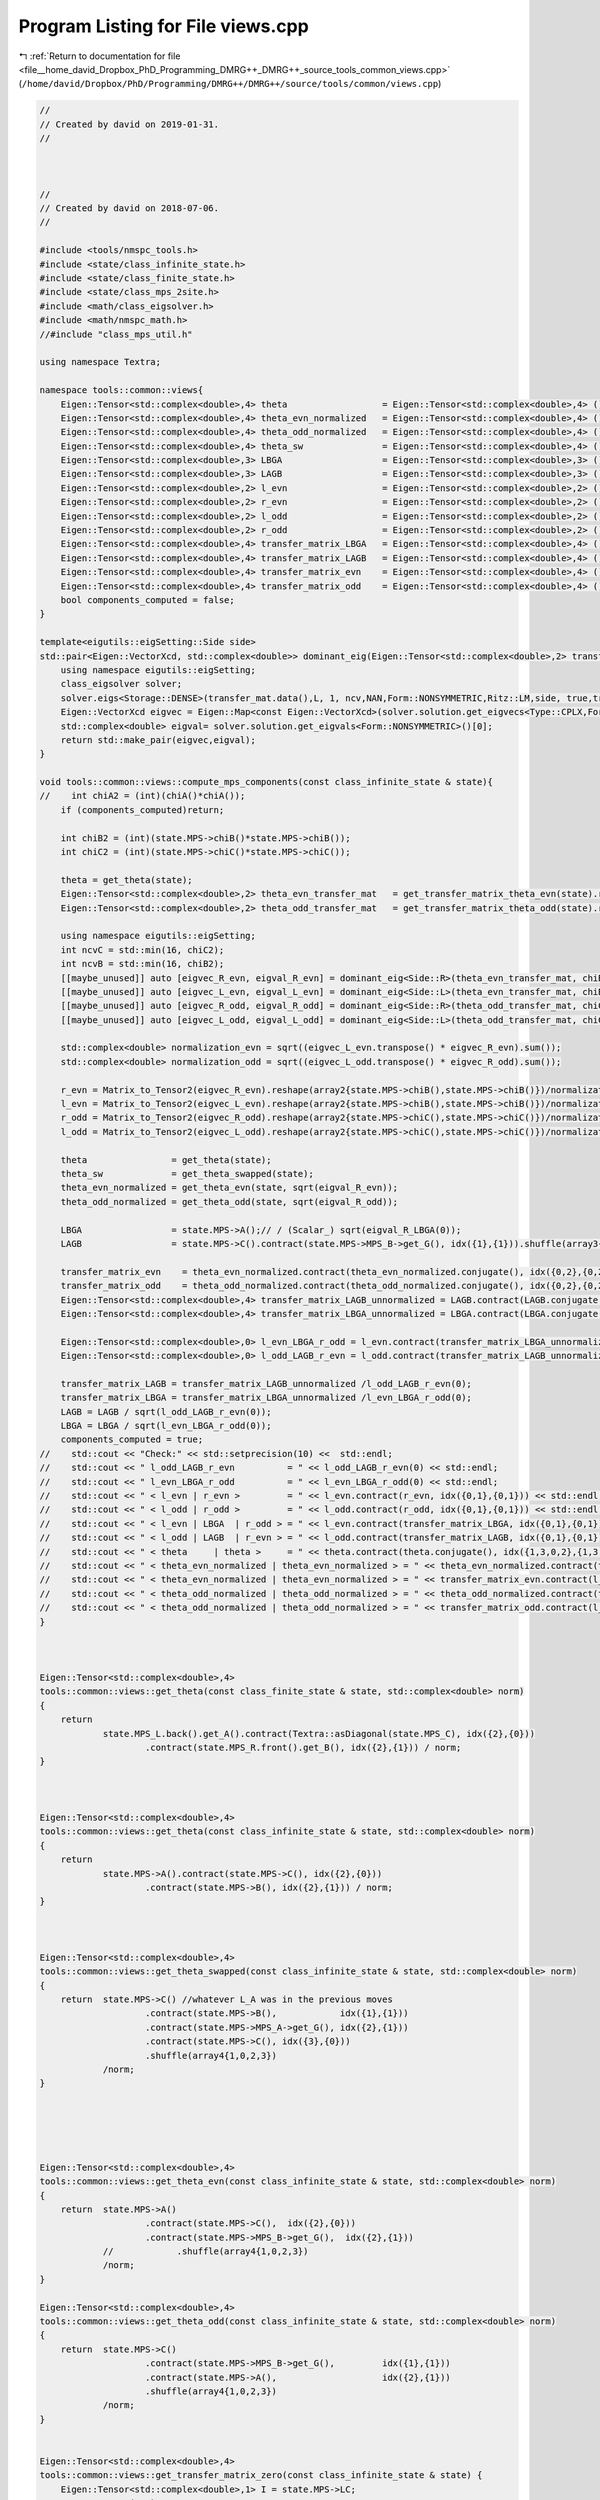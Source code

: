 
.. _program_listing_file__home_david_Dropbox_PhD_Programming_DMRG++_DMRG++_source_tools_common_views.cpp:

Program Listing for File views.cpp
==================================

|exhale_lsh| :ref:`Return to documentation for file <file__home_david_Dropbox_PhD_Programming_DMRG++_DMRG++_source_tools_common_views.cpp>` (``/home/david/Dropbox/PhD/Programming/DMRG++/DMRG++/source/tools/common/views.cpp``)

.. |exhale_lsh| unicode:: U+021B0 .. UPWARDS ARROW WITH TIP LEFTWARDS

.. code-block:: cpp

   //
   // Created by david on 2019-01-31.
   //
   
   
   
   //
   // Created by david on 2018-07-06.
   //
   
   #include <tools/nmspc_tools.h>
   #include <state/class_infinite_state.h>
   #include <state/class_finite_state.h>
   #include <state/class_mps_2site.h>
   #include <math/class_eigsolver.h>
   #include <math/nmspc_math.h>
   //#include "class_mps_util.h"
   
   using namespace Textra;
   
   namespace tools::common::views{
       Eigen::Tensor<std::complex<double>,4> theta                  = Eigen::Tensor<std::complex<double>,4> ();
       Eigen::Tensor<std::complex<double>,4> theta_evn_normalized   = Eigen::Tensor<std::complex<double>,4> ();
       Eigen::Tensor<std::complex<double>,4> theta_odd_normalized   = Eigen::Tensor<std::complex<double>,4> ();
       Eigen::Tensor<std::complex<double>,4> theta_sw               = Eigen::Tensor<std::complex<double>,4> ();
       Eigen::Tensor<std::complex<double>,3> LBGA                   = Eigen::Tensor<std::complex<double>,3> ();
       Eigen::Tensor<std::complex<double>,3> LAGB                   = Eigen::Tensor<std::complex<double>,3> ();
       Eigen::Tensor<std::complex<double>,2> l_evn                  = Eigen::Tensor<std::complex<double>,2> ();
       Eigen::Tensor<std::complex<double>,2> r_evn                  = Eigen::Tensor<std::complex<double>,2> ();
       Eigen::Tensor<std::complex<double>,2> l_odd                  = Eigen::Tensor<std::complex<double>,2> ();
       Eigen::Tensor<std::complex<double>,2> r_odd                  = Eigen::Tensor<std::complex<double>,2> ();
       Eigen::Tensor<std::complex<double>,4> transfer_matrix_LBGA   = Eigen::Tensor<std::complex<double>,4> ();
       Eigen::Tensor<std::complex<double>,4> transfer_matrix_LAGB   = Eigen::Tensor<std::complex<double>,4> ();
       Eigen::Tensor<std::complex<double>,4> transfer_matrix_evn    = Eigen::Tensor<std::complex<double>,4> ();
       Eigen::Tensor<std::complex<double>,4> transfer_matrix_odd    = Eigen::Tensor<std::complex<double>,4> ();
       bool components_computed = false;
   }
   
   template<eigutils::eigSetting::Side side>
   std::pair<Eigen::VectorXcd, std::complex<double>> dominant_eig(Eigen::Tensor<std::complex<double>,2> transfer_mat, int L, int ncv){
       using namespace eigutils::eigSetting;
       class_eigsolver solver;
       solver.eigs<Storage::DENSE>(transfer_mat.data(),L, 1, ncv,NAN,Form::NONSYMMETRIC,Ritz::LM,side, true,true);
       Eigen::VectorXcd eigvec = Eigen::Map<const Eigen::VectorXcd>(solver.solution.get_eigvecs<Type::CPLX,Form::NONSYMMETRIC, side>().data(), solver.solution.meta.rows,1);
       std::complex<double> eigval= solver.solution.get_eigvals<Form::NONSYMMETRIC>()[0];
       return std::make_pair(eigvec,eigval);
   }
   
   void tools::common::views::compute_mps_components(const class_infinite_state & state){
   //    int chiA2 = (int)(chiA()*chiA());
       if (components_computed)return;
   
       int chiB2 = (int)(state.MPS->chiB()*state.MPS->chiB());
       int chiC2 = (int)(state.MPS->chiC()*state.MPS->chiC());
   
       theta = get_theta(state);
       Eigen::Tensor<std::complex<double>,2> theta_evn_transfer_mat   = get_transfer_matrix_theta_evn(state).reshape(array2{chiB2,chiB2});
       Eigen::Tensor<std::complex<double>,2> theta_odd_transfer_mat   = get_transfer_matrix_theta_odd(state).reshape(array2{chiC2,chiC2});
   
       using namespace eigutils::eigSetting;
       int ncvC = std::min(16, chiC2);
       int ncvB = std::min(16, chiB2);
       [[maybe_unused]] auto [eigvec_R_evn, eigval_R_evn] = dominant_eig<Side::R>(theta_evn_transfer_mat, chiB2, ncvB);
       [[maybe_unused]] auto [eigvec_L_evn, eigval_L_evn] = dominant_eig<Side::L>(theta_evn_transfer_mat, chiB2, ncvB);
       [[maybe_unused]] auto [eigvec_R_odd, eigval_R_odd] = dominant_eig<Side::R>(theta_odd_transfer_mat, chiC2, ncvC);
       [[maybe_unused]] auto [eigvec_L_odd, eigval_L_odd] = dominant_eig<Side::L>(theta_odd_transfer_mat, chiC2, ncvC);
   
       std::complex<double> normalization_evn = sqrt((eigvec_L_evn.transpose() * eigvec_R_evn).sum());
       std::complex<double> normalization_odd = sqrt((eigvec_L_odd.transpose() * eigvec_R_odd).sum());
   
       r_evn = Matrix_to_Tensor2(eigvec_R_evn).reshape(array2{state.MPS->chiB(),state.MPS->chiB()})/normalization_evn;
       l_evn = Matrix_to_Tensor2(eigvec_L_evn).reshape(array2{state.MPS->chiB(),state.MPS->chiB()})/normalization_evn;
       r_odd = Matrix_to_Tensor2(eigvec_R_odd).reshape(array2{state.MPS->chiC(),state.MPS->chiC()})/normalization_odd;
       l_odd = Matrix_to_Tensor2(eigvec_L_odd).reshape(array2{state.MPS->chiC(),state.MPS->chiC()})/normalization_odd;
   
       theta                = get_theta(state);
       theta_sw             = get_theta_swapped(state);
       theta_evn_normalized = get_theta_evn(state, sqrt(eigval_R_evn));
       theta_odd_normalized = get_theta_odd(state, sqrt(eigval_R_odd));
   
       LBGA                 = state.MPS->A();// / (Scalar_) sqrt(eigval_R_LBGA(0));
       LAGB                 = state.MPS->C().contract(state.MPS->MPS_B->get_G(), idx({1},{1})).shuffle(array3{1,0,2});// / (Scalar_) sqrt(eigval_R_LAGB(0));
   
       transfer_matrix_evn    = theta_evn_normalized.contract(theta_evn_normalized.conjugate(), idx({0,2},{0,2})).shuffle(array4{0,2,1,3});
       transfer_matrix_odd    = theta_odd_normalized.contract(theta_odd_normalized.conjugate(), idx({0,2},{0,2})).shuffle(array4{0,2,1,3});
       Eigen::Tensor<std::complex<double>,4> transfer_matrix_LAGB_unnormalized = LAGB.contract(LAGB.conjugate(), idx({0},{0})).shuffle(array4{0,2,1,3});
       Eigen::Tensor<std::complex<double>,4> transfer_matrix_LBGA_unnormalized = LBGA.contract(LBGA.conjugate(), idx({0},{0})).shuffle(array4{0,2,1,3});
   
       Eigen::Tensor<std::complex<double>,0> l_evn_LBGA_r_odd = l_evn.contract(transfer_matrix_LBGA_unnormalized, idx({0,1},{0,1})).contract(r_odd, idx({0,1},{0,1}));
       Eigen::Tensor<std::complex<double>,0> l_odd_LAGB_r_evn = l_odd.contract(transfer_matrix_LAGB_unnormalized, idx({0,1},{0,1})).contract(r_evn, idx({0,1},{0,1}));
   
       transfer_matrix_LAGB = transfer_matrix_LAGB_unnormalized /l_odd_LAGB_r_evn(0);
       transfer_matrix_LBGA = transfer_matrix_LBGA_unnormalized /l_evn_LBGA_r_odd(0);
       LAGB = LAGB / sqrt(l_odd_LAGB_r_evn(0));
       LBGA = LBGA / sqrt(l_evn_LBGA_r_odd(0));
       components_computed = true;
   //    std::cout << "Check:" << std::setprecision(10) <<  std::endl;
   //    std::cout << " l_odd_LAGB_r_evn          = " << l_odd_LAGB_r_evn(0) << std::endl;
   //    std::cout << " l_evn_LBGA_r_odd          = " << l_evn_LBGA_r_odd(0) << std::endl;
   //    std::cout << " < l_evn | r_evn >         = " << l_evn.contract(r_evn, idx({0,1},{0,1})) << std::endl;
   //    std::cout << " < l_odd | r_odd >         = " << l_odd.contract(r_odd, idx({0,1},{0,1})) << std::endl;
   //    std::cout << " < l_evn | LBGA  | r_odd > = " << l_evn.contract(transfer_matrix_LBGA, idx({0,1},{0,1})).contract(r_odd, idx({0,1},{0,1})) << std::endl;
   //    std::cout << " < l_odd | LAGB  | r_evn > = " << l_odd.contract(transfer_matrix_LAGB, idx({0,1},{0,1})).contract(r_evn, idx({0,1},{0,1})) << std::endl;
   //    std::cout << " < theta     | theta >     = " << theta.contract(theta.conjugate(), idx({1,3,0,2},{1,3,0,2})) << std::endl;
   //    std::cout << " < theta_evn_normalized | theta_evn_normalized > = " << theta_evn_normalized.contract(theta_evn_normalized.conjugate(), idx({0,2},{0,2})).contract(l_evn, idx({0,2},{0,1})).contract(r_evn,idx({0,1},{0,1})) << std::endl;
   //    std::cout << " < theta_evn_normalized | theta_evn_normalized > = " << transfer_matrix_evn.contract(l_evn, idx({0,1},{0,1})).contract(r_evn,idx({0,1},{0,1})) << std::endl;
   //    std::cout << " < theta_odd_normalized | theta_odd_normalized > = " << theta_odd_normalized.contract(theta_odd_normalized.conjugate(), idx({0,2},{0,2})).contract(l_odd, idx({0,2},{0,1})).contract(r_odd,idx({0,1},{0,1})) << std::endl;
   //    std::cout << " < theta_odd_normalized | theta_odd_normalized > = " << transfer_matrix_odd.contract(l_odd, idx({0,1},{0,1})).contract(r_odd,idx({0,1},{0,1})) << std::endl;
   }
   
   
   
   Eigen::Tensor<std::complex<double>,4>
   tools::common::views::get_theta(const class_finite_state & state, std::complex<double> norm)
   {
       return
               state.MPS_L.back().get_A().contract(Textra::asDiagonal(state.MPS_C), idx({2},{0}))
                       .contract(state.MPS_R.front().get_B(), idx({2},{1})) / norm;
   }
   
   
   
   Eigen::Tensor<std::complex<double>,4>
   tools::common::views::get_theta(const class_infinite_state & state, std::complex<double> norm)
   {
       return
               state.MPS->A().contract(state.MPS->C(), idx({2},{0}))
                       .contract(state.MPS->B(), idx({2},{1})) / norm;
   }
   
   
   
   Eigen::Tensor<std::complex<double>,4>
   tools::common::views::get_theta_swapped(const class_infinite_state & state, std::complex<double> norm)
   {
       return  state.MPS->C() //whatever L_A was in the previous moves
                       .contract(state.MPS->B(),            idx({1},{1}))
                       .contract(state.MPS->MPS_A->get_G(), idx({2},{1}))
                       .contract(state.MPS->C(), idx({3},{0}))
                       .shuffle(array4{1,0,2,3})
               /norm;
   }
   
   
   
   
   
   Eigen::Tensor<std::complex<double>,4>
   tools::common::views::get_theta_evn(const class_infinite_state & state, std::complex<double> norm)
   {
       return  state.MPS->A()
                       .contract(state.MPS->C(),  idx({2},{0}))
                       .contract(state.MPS->MPS_B->get_G(),  idx({2},{1}))
               //            .shuffle(array4{1,0,2,3})
               /norm;
   }
   
   Eigen::Tensor<std::complex<double>,4>
   tools::common::views::get_theta_odd(const class_infinite_state & state, std::complex<double> norm)
   {
       return  state.MPS->C()
                       .contract(state.MPS->MPS_B->get_G(),         idx({1},{1}))
                       .contract(state.MPS->A(),                    idx({2},{1}))
                       .shuffle(array4{1,0,2,3})
               /norm;
   }
   
   
   Eigen::Tensor<std::complex<double>,4>
   tools::common::views::get_transfer_matrix_zero(const class_infinite_state & state) {
       Eigen::Tensor<std::complex<double>,1> I = state.MPS->LC;
       I.setConstant(1.0);
       Eigen::array<Eigen::IndexPair<long>,0> pair = {};
   
       return asDiagonal(I).contract(asDiagonal(I), pair ).shuffle(array4{0,2,1,3});
   }
   
   
   
   Eigen::Tensor<std::complex<double>,4>
   tools::common::views::get_transfer_matrix_LBGA(const class_infinite_state & state, std::complex<double> norm)  {
       return state.MPS->A().contract( state.MPS->A().conjugate() , idx({0},{0}))
                      .shuffle(array4{0,3,1,2})
              /norm;
   }
   
   
   Eigen::Tensor<std::complex<double>,4>
   tools::common::views::get_transfer_matrix_GALC(const class_infinite_state & state, std::complex<double> norm)  {
       return state.MPS->C()
                      .contract(state.MPS->MPS_A->get_G(),               idx({2},{0}))
                      .contract(state.MPS->MPS_A->get_G().conjugate(),   idx({0},{0}))
                      .contract(state.MPS->C(),                          idx({3},{0}) )
                      .shuffle(array4{0,2,1,3})
              /norm;
   }
   
   Eigen::Tensor<std::complex<double>,4>
   tools::common::views::get_transfer_matrix_GBLB(const class_infinite_state & state, std::complex<double> norm)  {
       return state.MPS->B().contract(state.MPS->B().conjugate() ,   idx({0},{0}))
                      .shuffle(array4{0,2,1,3})
              /norm;
   }
   
   
   Eigen::Tensor<std::complex<double>,4>
   tools::common::views::get_transfer_matrix_LCGB(const class_infinite_state & state, std::complex<double> norm)  {
       return  state.MPS->C()
                       .contract(state.MPS->MPS_B->get_G(),               idx({1},{1}))
                       .contract(state.MPS->MPS_B->get_G().conjugate(),   idx({1},{0}))
                       .contract(state.MPS->C(),                          idx({2},{1}) )
                       .shuffle(array4{0,3,1,2})
               /norm;
   }
   
   
   Eigen::Tensor<std::complex<double>,4>
   tools::common::views::get_transfer_matrix_theta_evn(const class_infinite_state & state, std::complex<double> norm)  {
       using namespace tools::common::views;
       return get_theta_evn(state).contract(get_theta_evn(state).conjugate(), idx({0,2},{0,2})).shuffle(array4{0,2,1,3}) / norm;
   }
   
   Eigen::Tensor<std::complex<double>,4>
   tools::common::views::get_transfer_matrix_theta_odd(const class_infinite_state & state, std::complex<double> norm)  {
       return get_theta_odd(state).contract(get_theta_odd(state).conjugate(), idx({0,2},{0,2})).shuffle(array4{0,2,1,3}) / norm;
   }
   
   
   Eigen::Tensor<std::complex<double>,4>
   tools::common::views::get_transfer_matrix_AB(const class_infinite_state & state, int p) {
       Eigen::Tensor<std::complex<double>,4> temp = get_transfer_matrix_zero(state);
       Eigen::Tensor<std::complex<double>,4> temp2;
       for (int i = 0; i < p-2; i++){
           if(math::mod(i,2) == 0){
               temp2 = temp.contract(get_transfer_matrix_LBGA(state), idx({2,3},{0,1}));
   
           }else{
               temp2 = temp.contract(get_transfer_matrix_LCGB(state), idx({2,3},{0,1}));
           }
           temp = temp2;
   
   
       }
       return temp;
   }
   
   
   
   
   
   
   
   
   
   
   
   
   
   
   
   
   
   
   
   Eigen::Tensor<std::complex<double>,4>
   tools::common::views::get_theta(const class_mps_2site  &MPS, std::complex<double> norm)
   {
       return
               MPS.A().contract(MPS.C(), idx({2},{0}))
                       .contract(MPS.B(), idx({2},{1})) / norm;
   }
   
   
   
   Eigen::Tensor<std::complex<double>,4>
   tools::common::views::get_theta_swapped(const class_mps_2site  &MPS, std::complex<double> norm)
   {
       return  MPS.C() //whatever L_A was in the previous moves
                       .contract(MPS.B(),            idx({1},{1}))
                       .contract(MPS.MPS_A->get_G(), idx({2},{1}))
                       .contract(MPS.C(), idx({3},{0}))
                       .shuffle(array4{1,0,2,3})
               /norm;
   }
   
   
   
   
   
   Eigen::Tensor<std::complex<double>,4>
   tools::common::views::get_theta_evn(const class_mps_2site  &MPS, std::complex<double> norm)
   {
       return  MPS.A()
                       .contract(MPS.C(),  idx({2},{0}))
                       .contract(MPS.MPS_B->get_G(),  idx({2},{1}))
               //            .shuffle(array4{1,0,2,3})
               /norm;
   }
   
   Eigen::Tensor<std::complex<double>,4>
   tools::common::views::get_theta_odd(const class_mps_2site  &MPS, std::complex<double> norm)
   {
       return  MPS.C()
                       .contract(MPS.MPS_B->get_G(),         idx({1},{1}))
                       .contract(MPS.A(),                    idx({2},{1}))
                       .shuffle(array4{1,0,2,3})
               /norm;
   }
   
   
   Eigen::Tensor<std::complex<double>,4>
   tools::common::views::get_transfer_matrix_zero(const class_mps_2site  &MPS) {
       Eigen::Tensor<std::complex<double>,1> I = MPS.LC;
       I.setConstant(1.0);
       Eigen::array<Eigen::IndexPair<long>,0> pair = {};
   
       return asDiagonal(I).contract(asDiagonal(I), pair ).shuffle(array4{0,2,1,3});
   }
   
   
   
   Eigen::Tensor<std::complex<double>,4>
   tools::common::views::get_transfer_matrix_LBGA(const class_mps_2site  &MPS, std::complex<double> norm)  {
       return MPS.A().contract(MPS.A().conjugate() , idx({0},{0}))
                      .shuffle(array4{0,3,1,2})
              /norm;
   }
   
   
   Eigen::Tensor<std::complex<double>,4>
   tools::common::views::get_transfer_matrix_GALC(const class_mps_2site  &MPS, std::complex<double> norm)  {
       return MPS.C()
                      .contract(MPS.MPS_A->get_G(),               idx({2},{0}))
                      .contract(MPS.MPS_A->get_G().conjugate(),   idx({0},{0}))
                      .contract(MPS.C(),                          idx({3},{0}) )
                      .shuffle(array4{0,2,1,3})
              /norm;
   }
   
   Eigen::Tensor<std::complex<double>,4>
   tools::common::views::get_transfer_matrix_GBLB(const class_mps_2site  &MPS, std::complex<double> norm)  {
       return MPS.B().contract(MPS.B().conjugate() ,   idx({0},{0}))
                      .shuffle(array4{0,2,1,3})
              /norm;
   }
   
   
   Eigen::Tensor<std::complex<double>,4>
   tools::common::views::get_transfer_matrix_LCGB(const class_mps_2site  &MPS, std::complex<double> norm)  {
       return  MPS.C()
                       .contract(MPS.MPS_B->get_G(),               idx({1},{1}))
                       .contract(MPS.MPS_B->get_G().conjugate(),   idx({1},{0}))
                       .contract(MPS.C(),                          idx({2},{1}) )
                       .shuffle(array4{0,3,1,2})
               /norm;
   }
   
   
   Eigen::Tensor<std::complex<double>,4>
   tools::common::views::get_transfer_matrix_theta_evn(const class_mps_2site  &MPS, std::complex<double> norm)  {
       using namespace tools::common::views;
       return get_theta_evn(MPS).contract(get_theta_evn(MPS).conjugate(), idx({0,2},{0,2})).shuffle(array4{0,2,1,3}) / norm;
   }
   
   Eigen::Tensor<std::complex<double>,4>
   tools::common::views::get_transfer_matrix_theta_odd(const class_mps_2site  &MPS, std::complex<double> norm)  {
       return get_theta_odd(MPS).contract(get_theta_odd(MPS).conjugate(), idx({0,2},{0,2})).shuffle(array4{0,2,1,3}) / norm;
   }
   
   
   Eigen::Tensor<std::complex<double>,4>
   tools::common::views::get_transfer_matrix_AB(const class_mps_2site  &MPS, int p) {
       Eigen::Tensor<std::complex<double>,4> temp = get_transfer_matrix_zero(MPS);
       Eigen::Tensor<std::complex<double>,4> temp2;
       for (int i = 0; i < p-2; i++){
           if(math::mod(i,2) == 0){
               temp2 = temp.contract(get_transfer_matrix_LBGA(MPS), idx({2,3},{0,1}));
   
           }else{
               temp2 = temp.contract(get_transfer_matrix_LCGB(MPS), idx({2,3},{0,1}));
           }
           temp = temp2;
   
   
       }
       return temp;
   }
   
   
   
